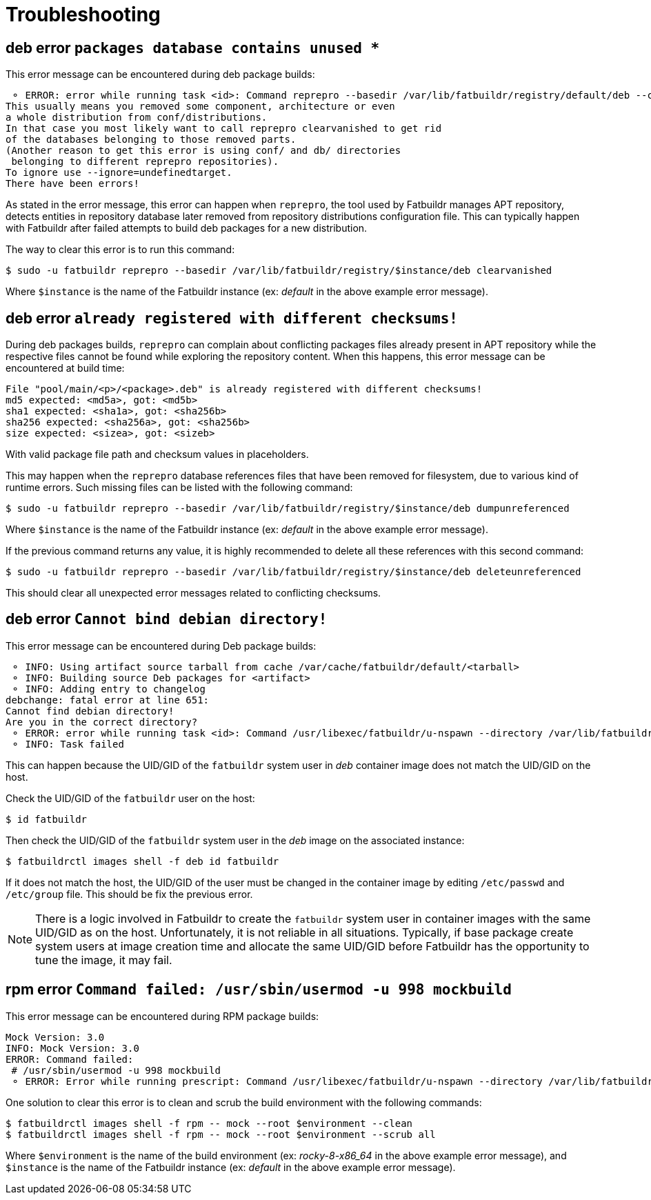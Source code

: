 = Troubleshooting

== deb error `packages database contains unused *`

This error message can be encountered during deb package builds:

[source]
----
 ⚬ ERROR: error while running task <id>: Command reprepro --basedir /var/lib/fatbuildr/registry/default/deb --component main --list-format '${$architecture}|${version}\n' list bullseye fatbuildr failed with exit code 255: Error: packages database contains unused 'ubuntu22.04|main|amd64' database.
This usually means you removed some component, architecture or even
a whole distribution from conf/distributions.
In that case you most likely want to call reprepro clearvanished to get rid
of the databases belonging to those removed parts.
(Another reason to get this error is using conf/ and db/ directories
 belonging to different reprepro repositories).
To ignore use --ignore=undefinedtarget.
There have been errors!
----

As stated in the error message, this error can happen when `reprepro`, the tool
used by Fatbuildr manages APT repository, detects entities in repository
database later removed from repository distributions configuration file. This
can typically happen with Fatbuildr after failed attempts to build deb packages
for a new distribution.

The way to clear this error is to run this command:

[source,shell]
----
$ sudo -u fatbuildr reprepro --basedir /var/lib/fatbuildr/registry/$instance/deb clearvanished
----

Where `$instance` is the name of the Fatbuildr instance (ex: _default_ in the
above example error message).

== deb error `already registered with different checksums!`

During deb packages builds, `reprepro` can complain about conflicting packages
files already present in APT repository while the respective files cannot be
found while exploring the repository content. When this happens, this error
message can be encountered at build time:

[source]
----
File "pool/main/<p>/<package>.deb" is already registered with different checksums!
md5 expected: <md5a>, got: <md5b>
sha1 expected: <sha1a>, got: <sha256b>
sha256 expected: <sha256a>, got: <sha256b>
size expected: <sizea>, got: <sizeb>
----

With valid package file path and checksum values in placeholders.

This may happen when the `reprepro` database references files that have been
removed for filesystem, due to various kind of runtime errors. Such missing
files can be listed with the following command:

[source,shell]
----
$ sudo -u fatbuildr reprepro --basedir /var/lib/fatbuildr/registry/$instance/deb dumpunreferenced
----

Where `$instance` is the name of the Fatbuildr instance (ex: _default_ in the
above example error message).

If the previous command returns any value, it is highly recommended to delete
all these references with this second command:

[source,shell]
----
$ sudo -u fatbuildr reprepro --basedir /var/lib/fatbuildr/registry/$instance/deb deleteunreferenced
----

This should clear all unexpected error messages related to conflicting
checksums.

== deb error `Cannot bind debian directory!`

This error message can be encountered during Deb package builds:

[source]
----
 ⚬ INFO: Using artifact source tarball from cache /var/cache/fatbuildr/default/<tarball>
 ⚬ INFO: Building source Deb packages for <artifact>
 ⚬ INFO: Adding entry to changelog
debchange: fatal error at line 651:
Cannot find debian directory!
Are you in the correct directory?
 ⚬ ERROR: error while running task <id>: Command /usr/libexec/fatbuildr/u-nspawn --directory /var/lib/fatbuildr/images/default/deb.img --bind /usr/share/fatbuildr/images/deb --bind /usr/share/fatbuildr/images/common --quiet --register=no --keep-unit --user fatbuildr --bind /var/lib/fatbuildr/workspaces/default/<id> --bind /var/cache/fatbuildr/default/<artifact> --chdir /var/lib/fatbuildr/workspaces/default/<id>/<artifact>-<version> --setenv DEBEMAIL=<email> --setenv 'DEBFULLNAME=<name>' debchange --create --package <artifact> --newversion <version> --distribution bullseye --force-distribution '<message>' failed with exit code 13
 ⚬ INFO: Task failed
----

This can happen because the UID/GID of the `fatbuildr` system user in _deb_
container image does not match the UID/GID on the host.

Check the UID/GID of the `fatbuildr` user on the host:

[source,shell]
----
$ id fatbuildr
----

Then check the UID/GID of the `fatbuildr` system user in the _deb_ image on the
associated instance:

[source,shell]
----
$ fatbuildrctl images shell -f deb id fatbuildr
----

If it does not match the host, the UID/GID of the user must be changed in the
container image by editing `/etc/passwd` and `/etc/group` file. This should be
fix the previous error.

NOTE: There is a logic involved in Fatbuildr to create the `fatbuildr` system
user in container images with the same UID/GID as on the host. Unfortunately, it
is not reliable in all situations. Typically, if base package create system
users at image creation time and allocate the same UID/GID before Fatbuildr has
the opportunity to tune the image, it may fail.

== rpm error `Command failed: /usr/sbin/usermod -u 998 mockbuild`

This error message can be encountered during RPM package builds:

[source]
----
Mock Version: 3.0
INFO: Mock Version: 3.0
ERROR: Command failed: 
 # /usr/sbin/usermod -u 998 mockbuild
 ⚬ ERROR: Error while running prescript: Command /usr/libexec/fatbuildr/u-nspawn --directory /var/lib/fatbuildr/images/default/rpm.img --bind /usr/share/fatbuildr/images/rpm --bind /usr/share/fatbuildr/images/common --quiet --register=no --keep-unit --user fatbuildr --bind /var/lib/fatbuildr/workspaces/default/a10e8176-677d-4afd-bfdc-ff99e47708fd --bind /var/cache/fatbuildr/default/fatbuildr --bind /var/lib/fatbuildr/registry/default/rpm mock --root rocky-8-x86_64 --enable-plugin fatbuildr_derivatives --plugin-option fatbuildr_derivatives:repo=/var/lib/fatbuildr/registry/default/rpm --plugin-option fatbuildr_derivatives:distribution=el8 --plugin-option fatbuildr_derivatives:derivatives=main --plugin-option fatbuildr_derivatives:keyring=/var/lib/fatbuildr/workspaces/default/a10e8176-677d-4afd-bfdc-ff99e47708fd/keyring.asc --dnf-cmd install wget failed with exit code 8
----

One solution to clear this error is to clean and scrub the build environment
with the following commands:

[source,shell]
----
$ fatbuildrctl images shell -f rpm -- mock --root $environment --clean
$ fatbuildrctl images shell -f rpm -- mock --root $environment --scrub all
----

Where `$environment` is the name of the build environment (ex: _rocky-8-x86_64_
in the above example error message), and `$instance` is the name of the
Fatbuildr instance (ex: _default_ in the above example error message).
